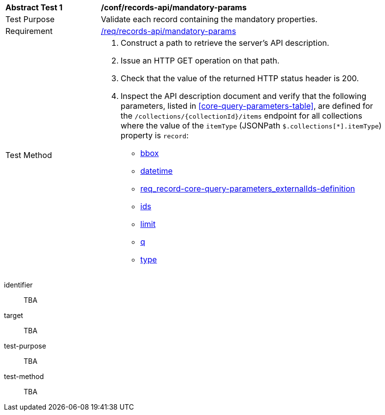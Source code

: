 [[ats_records-api_mandatory-params]]
[width="90%",cols="2,6a"]
|===
^|*Abstract Test {counter:ats-id}* |*/conf/records-api/mandatory-params*
^|Test Purpose |Validate each record containing the mandatory properties.
^|Requirement |<<req_records-api_mandatory-params,/req/records-api/mandatory-params>>
^|Test Method |. Construct a path to retrieve the server's API description.
. Issue an HTTP GET operation on that path.
. Check that the value of the returned HTTP status header is +200+.
. Inspect the API description document and verify that the following parameters, listed in <<core-query-parameters-table>>, are defined for the `/collections/{collectionId}/items` endpoint for all collections where the value of the `itemType` (JSONPath `$.collections[*].itemType`) property is `record`:

* <<req_record-core-query-parameters_bbox,bbox>>
* <<req_record-core-query-parameters_datetime,datetime>>
* <<externalIds,req_record-core-query-parameters_externalIds-definition>>
* <<req_record-core-query-parameters_ids-definition,ids>>
* <<req_record-core-query-parameters_limit,limit>>
* <<req_record-core-query-parameters_q-definition,q>>
* <<req_record-core-query-parameters_type-definition,type>>
|===


[abstract_test]
====
[%metadata]
identifier:: TBA
target:: TBA
test-purpose:: TBA
test-method::
+
--
TBA
--
====